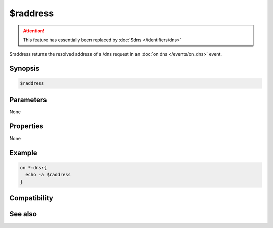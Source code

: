$raddress
=========

.. attention:: This feature has essentially been replaced by :doc:`$dns </identifiers/dns>`

$raddress returns the resolved address of a /dns request in an :doc:`on dns </events/on_dns>` event.

Synopsis
--------

.. code:: text

    $raddress

Parameters
----------

None

Properties
----------

None

Example
-------

.. code:: text

    on *:dns:{
      echo -a $raddress
    }

Compatibility
-------------

.. compatibility:: 4.7

See also
--------

.. hlist::
    :columns: 4

    * :doc:`$dns </identifiers/dns>`
    * :doc:`$iaddress </identifiers/iaddress>`
    * :doc:`$naddress </identifiers/naddress>`

